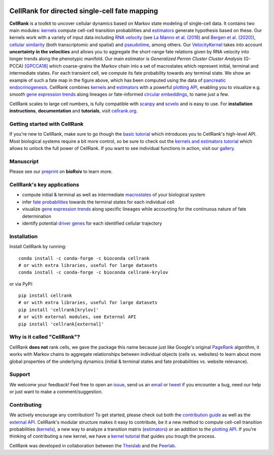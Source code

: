 |PyPI| |Bioconda| |Downloads| |CI| |Notebooks| |Docs| |Codecov|

CellRank for directed single-cell fate mapping
==============================================

.. image:: https://raw.githubusercontent.com/theislab/cellrank/master/resources/images/cellrank_fate_map.png
   :width: 600px
   :align: center

**CellRank** is a toolkit to uncover cellular dynamics based on Markov state modeling of single-cell data. It contains
two main modules: `kernels`_ compute cell-cell transition probabilities and `estimators`_ generate hypothesis based on
these. Our kernels work with a variety of input data including `RNA velocity`_ (see `La Manno et al. (2018)`_ and
`Bergen et al. (2020)`_), `cellular similarity`_ (both transcriptomic and spatial) and `pseudotime`_, among others.
Our `VelocityKernel`_ takes into account **uncertainty in the velocities** and allows you to aggregate the short-range
fate relations given by RNA velocity into longer trends along the phenotypic manifold. Our main estimator is
*Generalized Perron Cluster Cluster Analysis* (G-PCCA) [GPCCA18]_ which coarse-grains the Markov chain
into a set of macrostates which represent initial, terminal and intermediate states. For each transient cell,
we compute its fate probability towards any terminal state. We show an example of such a fate map in the figure above,
which has been computed using the data of `pancreatic endocrinogenesis`_. CellRank combines `kernels`_ and `estimators`_
with a powerful `plotting API`_, enabling you to visualize e.g. smooth `gene expression trends`_ along lineages or
fate-informed `circular embeddings`_, to name just a few.

CellRank scales to large cell numbers, is fully compatible with `scanpy`_ and `scvelo`_ and is easy to use.
For **installation instructions**, **documentation** and **tutorials**, visit `cellrank.org`_.

Getting started with CellRank
^^^^^^^^^^^^^^^^^^^^^^^^^^^^^
If you're new to CellRank, make sure to go though the `basic tutorial`_ which introduces you to CellRank's high-level
API. Most biological systems require a bit more control, so be sure to check out the `kernels and estimators tutorial`_
which allows to unlock the full power of CellRank. If you want to see individual functions in action, visit our
`gallery`_.

Manuscript
^^^^^^^^^^
Please see our `preprint`_ on **bioRxiv** to learn more.

CellRank's key applications
^^^^^^^^^^^^^^^^^^^^^^^^^^^
- compute initial & terminal as well as intermediate `macrostates`_ of your biological system
- infer `fate probabilities`_ towards the terminal states for each individual cell
- visualize `gene expression trends`_ along specific lineages while accounting for the continuous nature of
  fate determination
- identify potential `driver genes`_ for each identified cellular trajectory

Installation
^^^^^^^^^^^^
Install CellRank by running::

    conda install -c conda-forge -c bioconda cellrank
    # or with extra libraries, useful for large datasets
    conda install -c conda-forge -c bioconda cellrank-krylov

or via PyPI::

    pip install cellrank
    # or with extra libraries, useful for large datasets
    pip install 'cellrank[krylov]'
    # or with external modules, see External API
    pip install 'cellrank[external]'

Why is it called "CellRank"?
^^^^^^^^^^^^^^^^^^^^^^^^^^^^
CellRank **does not** rank cells, we gave the package this name because just like Google's original `PageRank`_
algorithm, it works with Markov chains to aggregate relationships between individual objects (cells vs. websites)
to learn about more global properties of the underlying dynamics (initial & terminal states and fate probabilities vs.
website relevance).

Support
^^^^^^^
We welcome your feedback! Feel free to open an `issue <https://github.com/theislab/cellrank/issues/new/choose>`_, send us
an `email <mailto:info@cellrank.org>`_ or `tweet`_ if you encounter a bug, need our help or just want to make a
comment/suggestion.

Contributing
^^^^^^^^^^^^
We actively encourage any contribution! To get started, please check out both the `contribution guide`_ as well as the
`external API`_. CellRank's modular structure makes it easy to contribute, be it a new method to compute cell-cell
transition probabilities (`kernels`_), a new way to analyze a transition matrix (`estimators`_) or an addition to the
`plotting API`_. If you're thinking of contributing a new kernel, we have a `kernel tutorial`_ that guides you trough
the process.

CellRank was developed in collaboration between the `Theislab`_ and the `Peerlab`_.

.. |PyPI| image:: https://img.shields.io/pypi/v/cellrank.svg
    :target: https://pypi.org/project/cellrank
    :alt: PyPI

.. |Bioconda| image:: https://img.shields.io/conda/vn/bioconda/cellrank
    :target: https://bioconda.github.io/recipes/cellrank/README.html
    :alt: Bioconda

.. |CI| image:: https://img.shields.io/github/workflow/status/theislab/cellrank/CI/master
    :target: https://github.com/theislab/cellrank/actions
    :alt: CI

.. |Notebooks| image:: https://img.shields.io/github/workflow/status/theislab/cellrank_notebooks/CI/master?label=notebooks
    :target: https://github.com/theislab/cellrank_notebooks/actions
    :alt: CI-Notebooks

.. |Docs|  image:: https://img.shields.io/readthedocs/cellrank
    :target: https://cellrank.readthedocs.io/en/stable
    :alt: Documentation

.. |Downloads| image:: https://pepy.tech/badge/cellrank
    :target: https://pepy.tech/project/cellrank
    :alt: Downloads

.. |Codecov| image:: https://codecov.io/gh/theislab/cellrank/branch/master/graph/badge.svg
    :target: https://codecov.io/gh/theislab/cellrank
    :alt: Coverage


.. _La Manno et al. (2018): https://doi.org/10.1038/s41586-018-0414-6
.. _Bergen et al. (2020): https://doi.org/10.1038/s41587-020-0591-3
.. _GPCCA18: https://doi.org/10.1021/acs.jctc.8b00079
.. _pancreatic endocrinogenesis: https://doi.org/10.1242/dev.173849
.. _cellrank.org: https://cellrank.org

.. _kernels: https://cellrank.readthedocs.io/en/stable/classes.html#kernels
.. _estimators: https://cellrank.readthedocs.io/en/stable/classes.html#estimators
.. _plotting API: https://cellrank.readthedocs.io/en/stable/api.html#module-cellrank.pl
.. _external API: https://cellrank.readthedocs.io/en/stable/external_api.html
.. _contribution guide: https://github.com/theislab/cellrank/blob/master/CONTRIBUTING.rst

.. _RNA velocity: https://cellrank.readthedocs.io/en/stable/classes.html#velocity-kernel
.. _VelocityKernel: https://cellrank.readthedocs.io/en/stable/classes.html#velocity-kernel
.. _cellular similarity: https://cellrank.readthedocs.io/en/stable/classes.html#connectivity-kernel
.. _pseudotime: https://cellrank.readthedocs.io/en/stable/classes.html#pseudotime-kernel

.. _gene expression trends: https://cellrank.readthedocs.io/en/stable/api/cellrank.pl.gene_trends.html#cellrank.pl.gene_trends
.. _circular embeddings: https://cellrank.readthedocs.io/en/stable/api/cellrank.pl.circular_projection.html

.. _basic tutorial: https://cellrank.readthedocs.io/en/stable/cellrank_basics.html
.. _kernel tutorial: https://cellrank.readthedocs.io/en/stable/creating_new_kernel.html
.. _kernels and estimators tutorial: https://cellrank.readthedocs.io/en/stable/kernels_and_estimators.html

.. _scanpy: https://scanpy.readthedocs.io/en/stable/
.. _scvelo: https://scvelo.readthedocs.io/

.. _Theislab: https://www.helmholtz-muenchen.de/icb/research/groups/theis-lab/overview/index.html
.. _Peerlab: https://www.mskcc.org/research/ski/labs/dana-pe-er
.. _`tweet`: https://twitter.com/MariusLange8
.. _preprint: https://www.biorxiv.org/content/10.1101/2020.10.19.345983v2
.. _PageRank: https://en.wikipedia.org/wiki/PageRank#cite_note-1

.. _gallery: https://cellrank.readthedocs.io/en/stable/auto_examples/index.html
.. _macrostates: https://cellrank.readthedocs.io/en/stable/auto_examples/estimators/compute_macrostates.html
.. _fate probabilities: https://cellrank.readthedocs.io/en/stable/auto_examples/estimators/compute_abs_probs.html
.. _driver genes: https://cellrank.readthedocs.io/en/stable/auto_examples/estimators/compute_lineage_drivers.html
